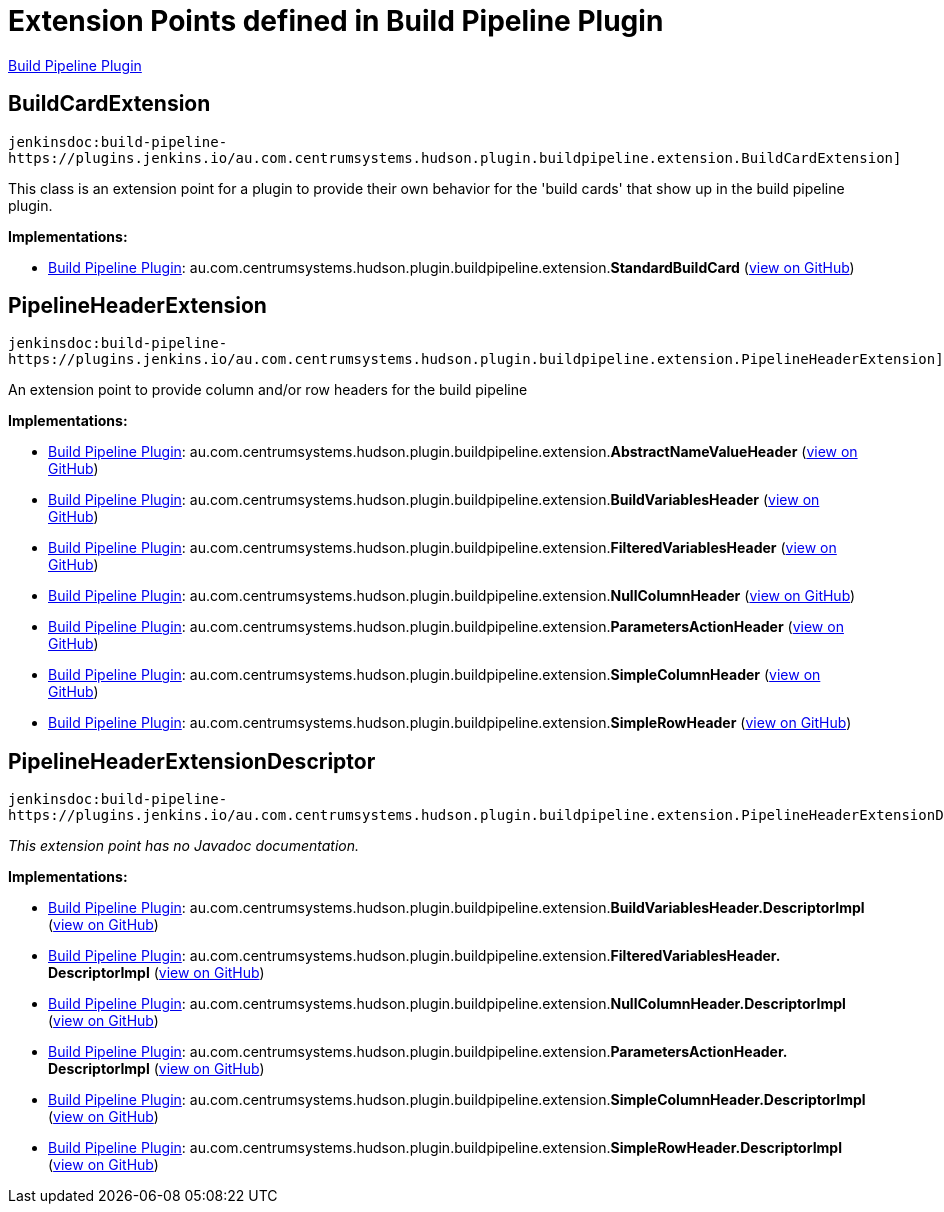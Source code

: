 = Extension Points defined in Build Pipeline Plugin

https://plugins.jenkins.io/build-pipeline-plugin[Build Pipeline Plugin]

== BuildCardExtension
`jenkinsdoc:build-pipeline-https://plugins.jenkins.io/au.com.centrumsystems.hudson.plugin.buildpipeline.extension.BuildCardExtension]`

+++
<p>+++ +++ This class is an extension point for a plugin to provide their own behavior for the 'build cards'+++ +++ that show up in the build pipeline plugin.+++ +++</p>+++


**Implementations:**

* https://plugins.jenkins.io/build-pipeline-plugin[Build Pipeline Plugin]: au.+++<wbr/>+++com.+++<wbr/>+++centrumsystems.+++<wbr/>+++hudson.+++<wbr/>+++plugin.+++<wbr/>+++buildpipeline.+++<wbr/>+++extension.+++<wbr/>+++**StandardBuildCard** (link:https://github.com/jenkinsci/build-pipeline-plugin/search?q=StandardBuildCard&type=Code[view on GitHub])


== PipelineHeaderExtension
`jenkinsdoc:build-pipeline-https://plugins.jenkins.io/au.com.centrumsystems.hudson.plugin.buildpipeline.extension.PipelineHeaderExtension]`

+++ An extension point to provide column and/or row headers for the build pipeline+++


**Implementations:**

* https://plugins.jenkins.io/build-pipeline-plugin[Build Pipeline Plugin]: au.+++<wbr/>+++com.+++<wbr/>+++centrumsystems.+++<wbr/>+++hudson.+++<wbr/>+++plugin.+++<wbr/>+++buildpipeline.+++<wbr/>+++extension.+++<wbr/>+++**AbstractNameValueHeader** (link:https://github.com/jenkinsci/build-pipeline-plugin/search?q=AbstractNameValueHeader&type=Code[view on GitHub])
* https://plugins.jenkins.io/build-pipeline-plugin[Build Pipeline Plugin]: au.+++<wbr/>+++com.+++<wbr/>+++centrumsystems.+++<wbr/>+++hudson.+++<wbr/>+++plugin.+++<wbr/>+++buildpipeline.+++<wbr/>+++extension.+++<wbr/>+++**BuildVariablesHeader** (link:https://github.com/jenkinsci/build-pipeline-plugin/search?q=BuildVariablesHeader&type=Code[view on GitHub])
* https://plugins.jenkins.io/build-pipeline-plugin[Build Pipeline Plugin]: au.+++<wbr/>+++com.+++<wbr/>+++centrumsystems.+++<wbr/>+++hudson.+++<wbr/>+++plugin.+++<wbr/>+++buildpipeline.+++<wbr/>+++extension.+++<wbr/>+++**FilteredVariablesHeader** (link:https://github.com/jenkinsci/build-pipeline-plugin/search?q=FilteredVariablesHeader&type=Code[view on GitHub])
* https://plugins.jenkins.io/build-pipeline-plugin[Build Pipeline Plugin]: au.+++<wbr/>+++com.+++<wbr/>+++centrumsystems.+++<wbr/>+++hudson.+++<wbr/>+++plugin.+++<wbr/>+++buildpipeline.+++<wbr/>+++extension.+++<wbr/>+++**NullColumnHeader** (link:https://github.com/jenkinsci/build-pipeline-plugin/search?q=NullColumnHeader&type=Code[view on GitHub])
* https://plugins.jenkins.io/build-pipeline-plugin[Build Pipeline Plugin]: au.+++<wbr/>+++com.+++<wbr/>+++centrumsystems.+++<wbr/>+++hudson.+++<wbr/>+++plugin.+++<wbr/>+++buildpipeline.+++<wbr/>+++extension.+++<wbr/>+++**ParametersActionHeader** (link:https://github.com/jenkinsci/build-pipeline-plugin/search?q=ParametersActionHeader&type=Code[view on GitHub])
* https://plugins.jenkins.io/build-pipeline-plugin[Build Pipeline Plugin]: au.+++<wbr/>+++com.+++<wbr/>+++centrumsystems.+++<wbr/>+++hudson.+++<wbr/>+++plugin.+++<wbr/>+++buildpipeline.+++<wbr/>+++extension.+++<wbr/>+++**SimpleColumnHeader** (link:https://github.com/jenkinsci/build-pipeline-plugin/search?q=SimpleColumnHeader&type=Code[view on GitHub])
* https://plugins.jenkins.io/build-pipeline-plugin[Build Pipeline Plugin]: au.+++<wbr/>+++com.+++<wbr/>+++centrumsystems.+++<wbr/>+++hudson.+++<wbr/>+++plugin.+++<wbr/>+++buildpipeline.+++<wbr/>+++extension.+++<wbr/>+++**SimpleRowHeader** (link:https://github.com/jenkinsci/build-pipeline-plugin/search?q=SimpleRowHeader&type=Code[view on GitHub])


== PipelineHeaderExtensionDescriptor
`jenkinsdoc:build-pipeline-https://plugins.jenkins.io/au.com.centrumsystems.hudson.plugin.buildpipeline.extension.PipelineHeaderExtensionDescriptor]`

_This extension point has no Javadoc documentation._

**Implementations:**

* https://plugins.jenkins.io/build-pipeline-plugin[Build Pipeline Plugin]: au.+++<wbr/>+++com.+++<wbr/>+++centrumsystems.+++<wbr/>+++hudson.+++<wbr/>+++plugin.+++<wbr/>+++buildpipeline.+++<wbr/>+++extension.+++<wbr/>+++**BuildVariablesHeader.+++<wbr/>+++DescriptorImpl** (link:https://github.com/jenkinsci/build-pipeline-plugin/search?q=BuildVariablesHeader.DescriptorImpl&type=Code[view on GitHub])
* https://plugins.jenkins.io/build-pipeline-plugin[Build Pipeline Plugin]: au.+++<wbr/>+++com.+++<wbr/>+++centrumsystems.+++<wbr/>+++hudson.+++<wbr/>+++plugin.+++<wbr/>+++buildpipeline.+++<wbr/>+++extension.+++<wbr/>+++**FilteredVariablesHeader.+++<wbr/>+++DescriptorImpl** (link:https://github.com/jenkinsci/build-pipeline-plugin/search?q=FilteredVariablesHeader.DescriptorImpl&type=Code[view on GitHub])
* https://plugins.jenkins.io/build-pipeline-plugin[Build Pipeline Plugin]: au.+++<wbr/>+++com.+++<wbr/>+++centrumsystems.+++<wbr/>+++hudson.+++<wbr/>+++plugin.+++<wbr/>+++buildpipeline.+++<wbr/>+++extension.+++<wbr/>+++**NullColumnHeader.+++<wbr/>+++DescriptorImpl** (link:https://github.com/jenkinsci/build-pipeline-plugin/search?q=NullColumnHeader.DescriptorImpl&type=Code[view on GitHub])
* https://plugins.jenkins.io/build-pipeline-plugin[Build Pipeline Plugin]: au.+++<wbr/>+++com.+++<wbr/>+++centrumsystems.+++<wbr/>+++hudson.+++<wbr/>+++plugin.+++<wbr/>+++buildpipeline.+++<wbr/>+++extension.+++<wbr/>+++**ParametersActionHeader.+++<wbr/>+++DescriptorImpl** (link:https://github.com/jenkinsci/build-pipeline-plugin/search?q=ParametersActionHeader.DescriptorImpl&type=Code[view on GitHub])
* https://plugins.jenkins.io/build-pipeline-plugin[Build Pipeline Plugin]: au.+++<wbr/>+++com.+++<wbr/>+++centrumsystems.+++<wbr/>+++hudson.+++<wbr/>+++plugin.+++<wbr/>+++buildpipeline.+++<wbr/>+++extension.+++<wbr/>+++**SimpleColumnHeader.+++<wbr/>+++DescriptorImpl** (link:https://github.com/jenkinsci/build-pipeline-plugin/search?q=SimpleColumnHeader.DescriptorImpl&type=Code[view on GitHub])
* https://plugins.jenkins.io/build-pipeline-plugin[Build Pipeline Plugin]: au.+++<wbr/>+++com.+++<wbr/>+++centrumsystems.+++<wbr/>+++hudson.+++<wbr/>+++plugin.+++<wbr/>+++buildpipeline.+++<wbr/>+++extension.+++<wbr/>+++**SimpleRowHeader.+++<wbr/>+++DescriptorImpl** (link:https://github.com/jenkinsci/build-pipeline-plugin/search?q=SimpleRowHeader.DescriptorImpl&type=Code[view on GitHub])

